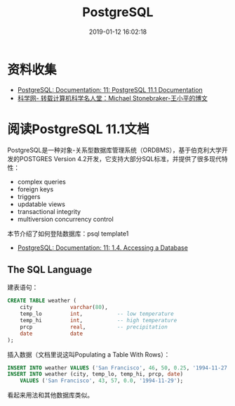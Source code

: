 #+TITLE: PostgreSQL
#+DATE: 2019-01-12 16:02:18

* 资料收集
- [[https://www.postgresql.org/docs/11/index.html][PostgreSQL: Documentation: 11: PostgreSQL 11.1 Documentation]]
- [[http://wap.sciencenet.cn/blog-1225851-841512.html?mobile=1][科学网- 转载计算机科学名人堂：Michael Stonebraker-王小平的博文]]

  
* 阅读PostgreSQL 11.1文档
PostgreSQL是一种对象-关系型数据库管理系统（ORDBMS），基于伯克利大学开
发的POSTGRES Version 4.2开发，它支持大部分SQL标准，并提供了很多现代特
性：
- complex queries
- foreign keys
- triggers
- updatable views
- transactional integrity
- multiversion concurrency control

本节介绍了如何登陆数据库：psql template1
- [[https://www.postgresql.org/docs/11/tutorial-accessdb.html][PostgreSQL: Documentation: 11: 1.4. Accessing a Database]]

  
**  The SQL Language
建表语句：
#+BEGIN_SRC sql
CREATE TABLE weather (
    city            varchar(80),
    temp_lo         int,           -- low temperature
    temp_hi         int,           -- high temperature
    prcp            real,          -- precipitation
    date            date
);
#+END_SRC

插入数据（文档里说这叫Populating a Table With Rows）：
#+BEGIN_SRC sql
INSERT INTO weather VALUES ('San Francisco', 46, 50, 0.25, '1994-11-27');
INSERT INTO weather (city, temp_lo, temp_hi, prcp, date)
    VALUES ('San Francisco', 43, 57, 0.0, '1994-11-29');
#+END_SRC

看起来用法和其他数据库类似。
